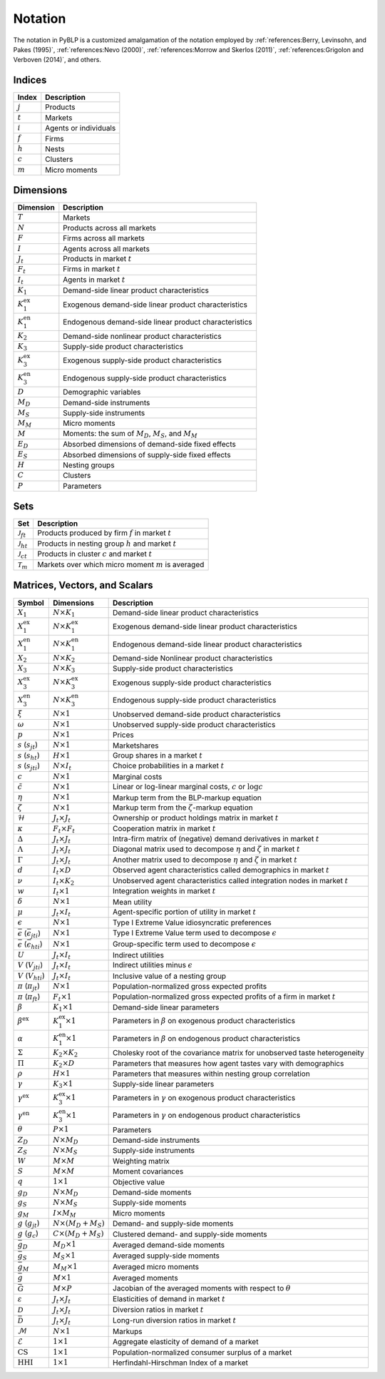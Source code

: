 Notation
========

The notation in PyBLP is a customized amalgamation of the notation employed by :ref:`references:Berry, Levinsohn, and Pakes (1995)`, :ref:`references:Nevo (2000)`, :ref:`references:Morrow and Skerlos (2011)`, :ref:`references:Grigolon and Verboven (2014)`, and others.


Indices
-------

=========  =====================
Index      Description
=========  =====================
:math:`j`  Products
:math:`t`  Markets
:math:`i`  Agents or individuals
:math:`f`  Firms
:math:`h`  Nests
:math:`c`  Clusters
:math:`m`  Micro moments
=========  =====================


Dimensions
----------

========================  ==================================================================================================
Dimension                 Description
========================  ==================================================================================================
:math:`T`                 Markets
:math:`N`                 Products across all markets
:math:`F`                 Firms across all markets
:math:`I`                 Agents across all markets
:math:`J_t`               Products in market :math:`t`
:math:`F_t`               Firms in market :math:`t`
:math:`I_t`               Agents in market :math:`t`
:math:`K_1`               Demand-side linear product characteristics
:math:`K_1^\text{ex}`     Exogenous demand-side linear product characteristics
:math:`K_1^\text{en}`     Endogenous demand-side linear product characteristics
:math:`K_2`               Demand-side nonlinear product characteristics
:math:`K_3`               Supply-side product characteristics
:math:`K_3^\text{ex}`     Exogenous supply-side product characteristics
:math:`K_3^\text{en}`     Endogenous supply-side product characteristics
:math:`D`                 Demographic variables
:math:`M_D`               Demand-side instruments
:math:`M_S`               Supply-side instruments
:math:`M_M`               Micro moments
:math:`M`                 Moments: the sum of :math:`M_D`, :math:`M_S`, and :math:`M_M`
:math:`E_D`               Absorbed dimensions of demand-side fixed effects
:math:`E_S`               Absorbed dimensions of supply-side fixed effects
:math:`H`                 Nesting groups
:math:`C`                 Clusters
:math:`P`                 Parameters
========================  ==================================================================================================


Sets
----

========================  ========================================================
Set                       Description
========================  ========================================================
:math:`\mathscr{J}_{ft}`  Products produced by firm :math:`f` in market :math:`t`
:math:`\mathscr{J}_{ht}`  Products in nesting group :math:`h` and market :math:`t`
:math:`\mathscr{J}_{ct}`  Products in cluster :math:`c` and market :math:`t`
:math:`\mathscr{T}_m`     Markets over which micro moment :math:`m` is averaged
========================  ========================================================


Matrices, Vectors, and Scalars
------------------------------

=====================================================  ==============================  ====================================================================================
Symbol                                                 Dimensions                      Description
=====================================================  ==============================  ====================================================================================
:math:`X_1`                                            :math:`N \times K_1`            Demand-side linear product characteristics
:math:`X_1^\text{ex}`                                  :math:`N \times K_1^\text{ex}`  Exogenous demand-side linear product characteristics
:math:`X_1^\text{en}`                                  :math:`N \times K_1^\text{en}`  Endogenous demand-side linear product characteristics
:math:`X_2`                                            :math:`N \times K_2`            Demand-side Nonlinear product characteristics
:math:`X_3`                                            :math:`N \times K_3`            Supply-side product characteristics
:math:`X_3^\text{ex}`                                  :math:`N \times K_3^\text{ex}`  Exogenous supply-side product characteristics
:math:`X_3^\text{en}`                                  :math:`N \times K_3^\text{en}`  Endogenous supply-side product characteristics
:math:`\xi`                                            :math:`N \times 1`              Unobserved demand-side product characteristics
:math:`\omega`                                         :math:`N \times 1`              Unobserved supply-side product characteristics
:math:`p`                                              :math:`N \times 1`              Prices
:math:`s` (:math:`s_{jt}`)                             :math:`N \times 1`              Marketshares
:math:`s` (:math:`s_{ht}`)                             :math:`H \times 1`              Group shares in a market :math:`t`
:math:`s` (:math:`s_{jti}`)                            :math:`N \times I_t`            Choice probabilities in a market :math:`t`
:math:`c`                                              :math:`N \times 1`              Marginal costs
:math:`\tilde{c}`                                      :math:`N \times 1`              Linear or log-linear marginal costs, :math:`c` or :math:`\log c` 
:math:`\eta`                                           :math:`N \times 1`              Markup term from the BLP-markup equation
:math:`\zeta`                                          :math:`N \times 1`              Markup term from the :math:`\zeta`-markup equation
:math:`\mathscr{H}`                                    :math:`J_t \times J_t`          Ownership or product holdings matrix in market :math:`t`
:math:`\kappa`                                         :math:`F_t \times F_t`          Cooperation matrix in market :math:`t`
:math:`\Delta`                                         :math:`J_t \times J_t`          Intra-firm matrix of (negative) demand derivatives in market :math:`t`
:math:`\Lambda`                                        :math:`J_t \times J_t`          Diagonal matrix used to decompose :math:`\eta` and :math:`\zeta` in market :math:`t`
:math:`\Gamma`                                         :math:`J_t \times J_t`          Another matrix used to decompose :math:`\eta` and :math:`\zeta` in market :math:`t`
:math:`d`                                              :math:`I_t \times D`            Observed agent characteristics called demographics in market :math:`t`
:math:`\nu`                                            :math:`I_t \times K_2`          Unobserved agent characteristics called integration nodes in market :math:`t`
:math:`w`                                              :math:`I_t \times 1`            Integration weights in market :math:`t`
:math:`\delta`                                         :math:`N \times 1`              Mean utility
:math:`\mu`                                            :math:`J_t \times I_t`          Agent-specific portion of utility in market :math:`t`
:math:`\epsilon`                                       :math:`N \times 1`              Type I Extreme Value idiosyncratic preferences
:math:`\bar{\epsilon}` (:math:`\bar{\epsilon}_{jti}`)  :math:`N \times 1`              Type I Extreme Value term used to decompose :math:`\epsilon`
:math:`\bar{\epsilon}` (:math:`\bar{\epsilon}_{hti}`)  :math:`N \times 1`              Group-specific term used to decompose :math:`\epsilon`
:math:`U`                                              :math:`J_t \times I_t`          Indirect utilities
:math:`V` (:math:`V_{jti}`)                            :math:`J_t \times I_t`          Indirect utilities minus :math:`\epsilon`
:math:`V` (:math:`V_{hti}`)                            :math:`J_t \times I_t`          Inclusive value of a nesting group
:math:`\pi` (:math:`\pi_{jt}`)                         :math:`N \times 1`              Population-normalized gross expected profits
:math:`\pi` (:math:`\pi_{ft}`)                         :math:`F_t \times 1`            Population-normalized gross expected profits of a firm in market :math:`t`
:math:`\beta`                                          :math:`K_1 \times 1`            Demand-side linear parameters
:math:`\beta^\text{ex}`                                :math:`K_1^\text{ex} \times 1`  Parameters in :math:`\beta` on exogenous product characteristics
:math:`\alpha`                                         :math:`K_1^\text{en} \times 1`  Parameters in :math:`\beta` on endogenous product characteristics
:math:`\Sigma`                                         :math:`K_2 \times K_2`          Cholesky root of the covariance matrix for unobserved taste heterogeneity
:math:`\Pi`                                            :math:`K_2 \times D`            Parameters that measures how agent tastes vary with demographics
:math:`\rho`                                           :math:`H \times 1`              Parameters that measures within nesting group correlation
:math:`\gamma`                                         :math:`K_3 \times 1`            Supply-side linear parameters
:math:`\gamma^\text{ex}`                               :math:`K_3^\text{ex} \times 1`  Parameters in :math:`\gamma` on exogenous product characteristics
:math:`\gamma^\text{en}`                               :math:`K_3^\text{en} \times 1`  Parameters in :math:`\gamma` on endogenous product characteristics
:math:`\theta`                                         :math:`P \times 1`              Parameters
:math:`Z_D`                                            :math:`N \times M_D`            Demand-side instruments
:math:`Z_S`                                            :math:`N \times M_S`            Supply-side instruments
:math:`W`                                              :math:`M \times M`              Weighting matrix
:math:`S`                                              :math:`M \times M`              Moment covariances
:math:`q`                                              :math:`1 \times 1`              Objective value
:math:`g_D`                                            :math:`N \times M_D`            Demand-side moments
:math:`g_S`                                            :math:`N \times M_S`            Supply-side moments
:math:`g_M`                                            :math:`I \times M_M`            Micro moments
:math:`g` (:math:`g_{jt}`)                             :math:`N \times (M_D + M_S)`    Demand- and supply-side moments
:math:`g` (:math:`g_c`)                                :math:`C \times (M_D + M_S)`    Clustered demand- and supply-side moments
:math:`\bar{g}_D`                                      :math:`M_D \times 1`            Averaged demand-side moments
:math:`\bar{g}_S`                                      :math:`M_S \times 1`            Averaged supply-side moments
:math:`\bar{g}_M`                                      :math:`M_M \times 1`            Averaged micro moments
:math:`\bar{g}`                                        :math:`M \times 1`              Averaged moments
:math:`\bar{G}`                                        :math:`M \times P`              Jacobian of the averaged moments with respect to :math:`\theta`
:math:`\varepsilon`                                    :math:`J_t \times J_t`          Elasticities of demand in market :math:`t`
:math:`\mathscr{D}`                                    :math:`J_t \times J_t`          Diversion ratios in market :math:`t`
:math:`\bar{\mathscr{D}}`                              :math:`J_t \times J_t`          Long-run diversion ratios in market :math:`t`
:math:`\mathscr{M}`                                    :math:`N \times 1`              Markups
:math:`\mathscr{E}`                                    :math:`1 \times 1`              Aggregate elasticity of demand of a market
:math:`\text{CS}`                                      :math:`1 \times 1`              Population-normalized consumer surplus of a market
:math:`\text{HHI}`                                     :math:`1 \times 1`              Herfindahl-Hirschman Index of a market
=====================================================  ==============================  ====================================================================================
